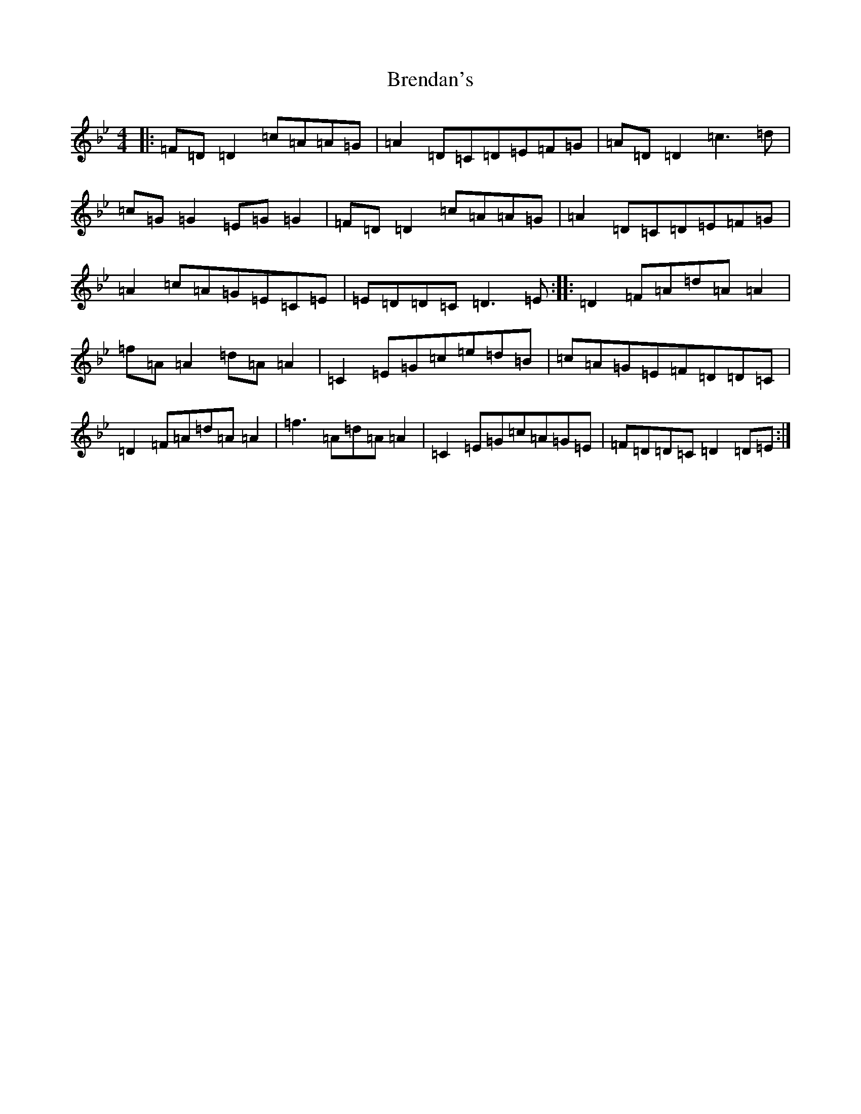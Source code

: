 X: 2581
T: Brendan's
S: https://thesession.org/tunes/2445#setting2445
Z: E Dorian
R: reel
M:4/4
L:1/8
K: C Dorian
|:=F=D=D2=c=A=A=G|=A2=D=C=D=E=F=G|=A=D=D2=c3=d|=c=G=G2=E=G=G2|=F=D=D2=c=A=A=G|=A2=D=C=D=E=F=G|=A2=c=A=G=E=C=E|=E=D=D=C=D3=E:||:=D2=F=A=d=A=A2|=f=A=A2=d=A=A2|=C2=E=G=c=e=d=B|=c=A=G=E=F=D=D=C|=D2=F=A=d=A=A2|=f3=A=d=A=A2|=C2=E=G=c=A=G=E|=F=D=D=C=D2=D=E:|